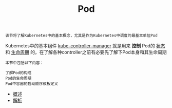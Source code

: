 #+TITLE: Pod 
#+HTML_HEAD: <link rel="stylesheet" type="text/css" href="../../css/main.css" />
#+HTML_LINK_UP: ../object/object.html   
#+HTML_LINK_HOME: ../theory.html
#+OPTIONS: num:nil timestamp:nil ^:nil

#+begin_example
  该节将了解Kubernetes中的基本概念，尤其是作为Kubernetes中调度的最基本单位Pod
#+end_example

Kubernetes中的基本组件 _kube-controller-manager_ 就是用来 *控制* Pod的 _状态_ 和 _生命周期_ 的，在了解各种controller之前有必要先了解下Pod本身和其生命周期

#+BEGIN_EXAMPLE
  本节中包括以下内容：

  了解Pod的构成
  Pod的生命周期
  Pod中容器的启动顺序模板定义
#+END_EXAMPLE
+ [[file:introduction.org][概述]]
+ [[file:mechanism.org][解析]]
